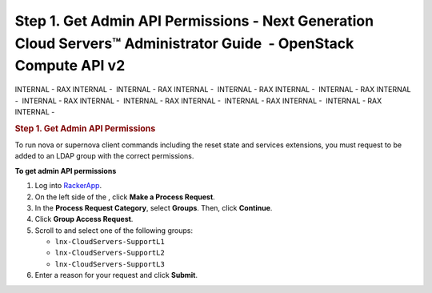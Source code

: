 ==================================================================================================================
Step 1. Get Admin API Permissions - Next Generation Cloud Servers™ Administrator Guide  - OpenStack Compute API v2
==================================================================================================================

INTERNAL - RAX INTERNAL -  INTERNAL - RAX INTERNAL -  INTERNAL - RAX
INTERNAL -  INTERNAL - RAX INTERNAL -  INTERNAL - RAX INTERNAL
-  INTERNAL - RAX INTERNAL -  INTERNAL - RAX INTERNAL -  INTERNAL - RAX
INTERNAL - 

.. rubric::  Step 1. Get Admin API Permissions
   :name: step-1.-get-admin-api-permissions
   :class: title

To run nova or supernova client commands including the reset state and
services extensions, you must request to be added to an LDAP group with
the correct permissions.

 
**To get admin API permissions**

1. Log into
   `RackerApp <https://rackerapp.rackspace.com:8443/IDMProv/portal/cn/GuestContainerPage/Welcome>`__.

2. On the left side of the  , click **Make a Process Request**.

3. In the **Process Request Category**, select **Groups**. Then, click
   **Continue**.

4. Click **Group Access Request**.

5. Scroll to and select one of the following groups:

   -  ``lnx-CloudServers-SupportL1``

   -  ``lnx-CloudServers-SupportL2``

   -  ``lnx-CloudServers-SupportL3``

6. Enter a reason for your request and click **Submit**.
